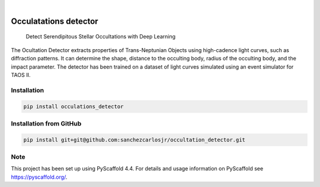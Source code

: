 .. image:: https://img.shields.io/badge/-PyScaffold-005CA0?logo=pyscaffold
    :alt: Project generated with PyScaffold
    :target: https://pyscaffold.org/

.. image:: https://img.shields.io/pypi/v/occulatations_detector.svg
    :alt: PyPI-Server
    :target: https://pypi.org/project/occulatations_detector/

|

======================
Occulatations detector
======================


    Detect Serendipitous Stellar Occultations with Deep Learning

The Ocultation Detector extracts properties of Trans-Neptunian Objects using high-cadence light curves, such as diffraction patterns. It can determine the shape, distance to the occulting body, radius of the occulting body, and the impact parameter. The detector has been trained on a dataset of light curves simulated using an event simulator for TAOS II.


Installation
===============
.. code-block:: bash

   pip install occulations_detector



Installation from GitHub
===============
.. code-block:: bash

   pip install git+git@github.com:sanchezcarlosjr/occultation_detector.git


.. _pyscaffold-notes:

Note
====

This project has been set up using PyScaffold 4.4. For details and usage
information on PyScaffold see https://pyscaffold.org/.
